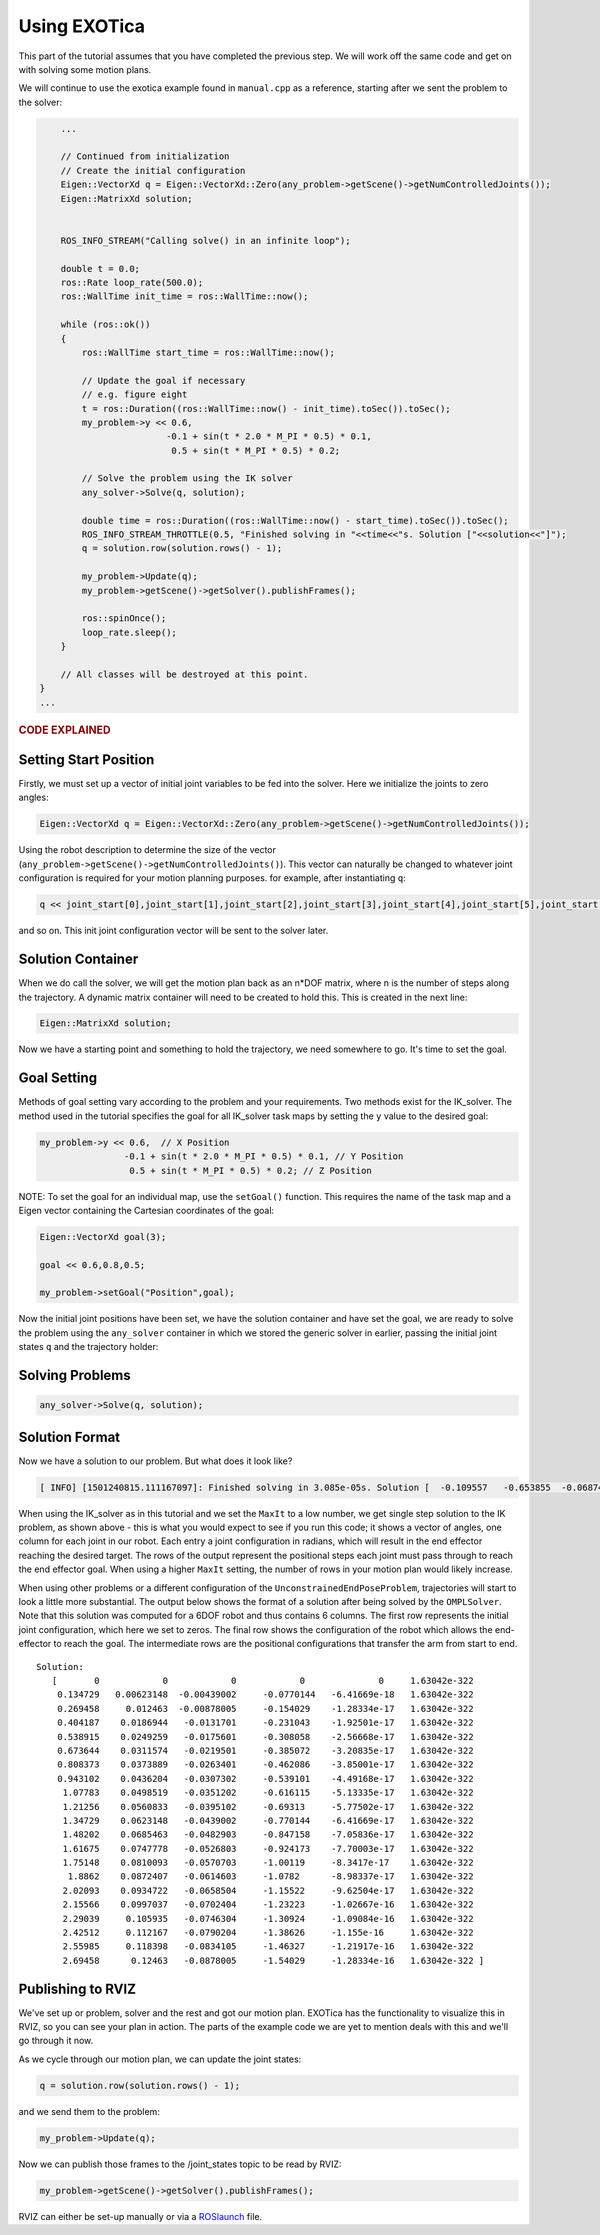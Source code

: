 *************
Using EXOTica
*************

This part of the tutorial assumes that you have completed the previous 
step. We will work off the same code and get on with solving some motion 
plans.

We will continue to use the exotica example found in
``manual.cpp`` as a reference, starting after we sent the problem to 
the solver:

.. code-block:: c++

        ...

        // Continued from initialization
        // Create the initial configuration
        Eigen::VectorXd q = Eigen::VectorXd::Zero(any_problem->getScene()->getNumControlledJoints());
        Eigen::MatrixXd solution;


        ROS_INFO_STREAM("Calling solve() in an infinite loop");

        double t = 0.0;
        ros::Rate loop_rate(500.0);
        ros::WallTime init_time = ros::WallTime::now();

        while (ros::ok())
        {
            ros::WallTime start_time = ros::WallTime::now();

            // Update the goal if necessary
            // e.g. figure eight
            t = ros::Duration((ros::WallTime::now() - init_time).toSec()).toSec();
            my_problem->y << 0.6,
                            -0.1 + sin(t * 2.0 * M_PI * 0.5) * 0.1,
                             0.5 + sin(t * M_PI * 0.5) * 0.2;

            // Solve the problem using the IK solver
            any_solver->Solve(q, solution);

            double time = ros::Duration((ros::WallTime::now() - start_time).toSec()).toSec();
            ROS_INFO_STREAM_THROTTLE(0.5, "Finished solving in "<<time<<"s. Solution ["<<solution<<"]");
            q = solution.row(solution.rows() - 1);

            my_problem->Update(q);
            my_problem->getScene()->getSolver().publishFrames();

            ros::spinOnce();
            loop_rate.sleep();
        }

        // All classes will be destroyed at this point.
    }
    ...

.. rubric:: CODE EXPLAINED

Setting Start Position
======================

Firstly, we must set up a vector of initial joint variables to be fed
into the solver. Here we initialize the joints to zero angles:

.. code-block:: c++

        Eigen::VectorXd q = Eigen::VectorXd::Zero(any_problem->getScene()->getNumControlledJoints());

Using the robot description to determine the size
of the vector (``any_problem->getScene()->getNumControlledJoints()``). This vector
can naturally be changed to whatever joint configuration is required for
your motion planning purposes. for example, after instantiating ``q``:

.. code-block:: c++

    q << joint_start[0],joint_start[1],joint_start[2],joint_start[3],joint_start[4],joint_start[5],joint_start[6];

and so on. This init joint configuration vector will be sent to the
solver later.

Solution Container
==================

When we do call the solver, we will get the motion plan back as an
n\*DOF matrix, where n is the number of steps along the trajectory. A
dynamic matrix container will need to be created to hold this.
This is created in the next line:

.. code-block:: c++

    Eigen::MatrixXd solution;

Now we have a starting point and something to hold the trajectory, we
need somewhere to go. It's time to set the goal.

Goal Setting
============

Methods of goal setting vary according to the problem and your
requirements. Two methods exist for the IK_solver. The method used in
the tutorial specifies the goal for all IK_solver task maps by setting
the ``y`` value to the desired goal:

.. code-block:: cpp

            my_problem->y << 0.6,  // X Position
                            -0.1 + sin(t * 2.0 * M_PI * 0.5) * 0.1, // Y Position
                             0.5 + sin(t * M_PI * 0.5) * 0.2; // Z Position

NOTE: To set the goal for an individual map, use the ``setGoal()``
function. This requires the name of the task map and a Eigen vector
containing the Cartesian coordinates of the goal:

.. code-block:: cpp

    Eigen::VectorXd goal(3);

    goal << 0.6,0.8,0.5;

    my_problem->setGoal("Position",goal);

Now the initial joint positions have been set, we have the solution
container and have set the goal, we are ready to solve the problem using
the ``any_solver`` container in which we stored the generic solver in
earlier, passing the initial joint states ``q`` and the trajectory
holder:

Solving Problems
================

.. code-block:: c++

        any_solver->Solve(q, solution);

Solution Format
===============

Now we have a solution to our problem. But what does it look like?

.. code-block:: shell

    [ INFO] [1501240815.111167097]: Finished solving in 3.085e-05s. Solution [  -0.109557   -0.653855  -0.0687444     1.28515 1.06079e-17           0           0]

When using the IK_solver as in this tutorial and we set the ``MaxIt`` to a
low number, we get single step solution to the IK problem, as shown above -
this is what you would expect to see if you run this code;
it shows a vector of angles, one column  for each joint in our
robot. Each entry a joint configuration in radians, which will result in
the end effector reaching the desired target. The rows of the output
represent the positional steps each joint must pass through to reach 
the end effector goal. When using a higher ``MaxIt`` setting, the number 
of rows in your motion plan would likely increase. 

When using other problems or a different configuration of the
``UnconstrainedEndPoseProblem``, trajectories will start to look a
little more substantial. The output below shows the format of a solution
after being solved by the ``OMPLSolver``. Note that this solution was
computed for a 6DOF robot and thus contains 6 columns. The first row
represents the initial joint configuration, which here we set to zeros.
The final row shows the configuration of the robot which allows the
end-effector to reach the goal. The intermediate rows are the positional
configurations that transfer the arm from start to end.

::

    Solution:
       [       0            0            0            0              0     1.63042e-322
        0.134729   0.00623148  -0.00439002     -0.0770144   -6.41669e-18   1.63042e-322
        0.269458     0.012463  -0.00878005     -0.154029    -1.28334e-17   1.63042e-322
        0.404187    0.0186944   -0.0131701     -0.231043    -1.92501e-17   1.63042e-322
        0.538915    0.0249259   -0.0175601     -0.308058    -2.56668e-17   1.63042e-322
        0.673644    0.0311574   -0.0219501     -0.385072    -3.20835e-17   1.63042e-322
        0.808373    0.0373889   -0.0263401     -0.462086    -3.85001e-17   1.63042e-322
        0.943102    0.0436204   -0.0307302     -0.539101    -4.49168e-17   1.63042e-322
         1.07783    0.0498519   -0.0351202     -0.616115    -5.13335e-17   1.63042e-322
         1.21256    0.0560833   -0.0395102     -0.69313     -5.77502e-17   1.63042e-322
         1.34729    0.0623148   -0.0439002     -0.770144    -6.41669e-17   1.63042e-322
         1.48202    0.0685463   -0.0482903     -0.847158    -7.05836e-17   1.63042e-322
         1.61675    0.0747778   -0.0526803     -0.924173    -7.70003e-17   1.63042e-322
         1.75148    0.0810093   -0.0570703     -1.00119     -8.3417e-17    1.63042e-322
          1.8862    0.0872407   -0.0614603     -1.0782      -8.98337e-17   1.63042e-322
         2.02093    0.0934722   -0.0658504     -1.15522     -9.62504e-17   1.63042e-322
         2.15566    0.0997037   -0.0702404     -1.23223     -1.02667e-16   1.63042e-322
         2.29039     0.105935   -0.0746304     -1.30924     -1.09084e-16   1.63042e-322
         2.42512     0.112167   -0.0790204     -1.38626     -1.155e-16     1.63042e-322
         2.55985     0.118398   -0.0834105     -1.46327     -1.21917e-16   1.63042e-322
         2.69458      0.12463   -0.0878005     -1.54029     -1.28334e-16   1.63042e-322 ]

Publishing to RVIZ
==================

We've set up or problem, solver and the rest and got our motion plan.
EXOTica has the functionality to visualize this in RVIZ, so you can see
your plan in action. The parts of the example code we are yet to mention
deals with this and we'll go through it now.

As we cycle through our motion plan, we can update the joint states:

.. code-block:: c++

            q = solution.row(solution.rows() - 1);

and we send them to the problem:

.. code-block:: c++

            my_problem->Update(q);

Now we can publish those frames to the /joint\_states topic to be read
by RVIZ:

.. code-block:: c++

            my_problem->getScene()->getSolver().publishFrames();

RVIZ can either be set-up manually or via a
`ROSlaunch <Setting-up-ROSlaunch.html>`__
file.
